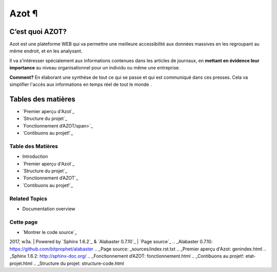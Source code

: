 


Azot ¶
======



C’est quoi AZOT?
----------------

Azot est une plateforme WEB qui va permettre une meilleure
accessibilité aux données massives en les regroupant au même endroit,
et en les analysant.

Il va s'intéresser spécialement aux informations contenues dans les
articles de journaux, en **mettant en évidence leur importance** au
niveau organisationnel pour un individu ou même une entreprise.

**Comment?** En élaborant une synthèse de tout ce qui se passe et qui
est communiqué dans ces presses.
Cela va simplifier l'accès aux informations en temps réel de tout le
monde .



Tables des matières
-------------------


+ `Premier aperçu d'Azot`_
+ `Structure du projet`_
+ `Fonctionnement d’AZOT/span>`_
+ `Contibuons au projet!`_




Table des Matières
~~~~~~~~~~~~~~~~~~


+ Introduction
+ `Premier aperçu d'Azot`_
+ `Structure du projet`_
+ `Fonctionnement d’AZOT`_
+ `Contibuons au projet!`_




Related Topics
~~~~~~~~~~~~~~


+ Documentation overview






Cette page
~~~~~~~~~~


+ `Montrer le code source`_

2017, w3a. | Powered by `Sphinx 1.6.2`_ & `Alabaster 0.7.10`_ | `Page
source`_
.. _Alabaster 0.7.10: https://github.com/bitprophet/alabaster
.. _Page source: _sources/index.rst.txt
.. _Premier aperçu d'Azot: genindex.html
.. _Sphinx 1.6.2: http://sphinx-doc.org/
.. _Fonctionnement d’AZOT: fonctionnement.html
.. _Contibuons au projet!: etat-projet.html
.. _Structure du projet: structure-code.html


